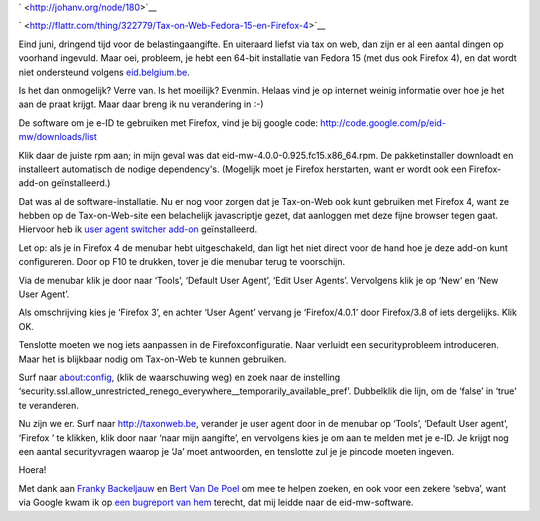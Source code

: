 .. title: Tax-on-Web, Fedora 15 en Firefox 4
.. slug: node-180
.. date: 2011-06-25 22:04:50
.. tags: overheid,opensource,mozilla,linux,fedora,beveiliging
.. link:
.. description: 
.. type: text

` <http://johanv.org/node/180>`__

`
\ |Flattr
this| <http://flattr.com/thing/322779/Tax-on-Web-Fedora-15-en-Firefox-4>`__


Eind juni, dringend tijd voor de belastingaangifte. En uiteraard
liefst via tax on web, dan zijn er al een aantal dingen op voorhand
ingevuld. Maar oei, probleem, je hebt een 64-bit installatie van Fedora
15 (met dus ook Firefox 4), en dat wordt niet ondersteund volgens
`eid.belgium.be <http://eid.belgium.be/nl/Hoe_installeer_je_de_eID/Linux/>`__.

Is
het dan onmogelijk? Verre van. Is het moeilijk? Evenmin. Helaas vind je
op internet weinig informatie over hoe je het aan de praat krijgt. Maar
daar breng ik nu verandering in :-)

De software om je e-ID te
gebruiken met Firefox, vind je bij google code:
http://code.google.com/p/eid-mw/downloads/list

Klik daar de juiste
rpm aan; in mijn geval was dat eid-mw-4.0.0-0.925.fc15.x86\_64.rpm. De
pakketinstaller downloadt en installeert automatisch de nodige
dependency's. (Mogelijk moet je Firefox herstarten, want er wordt ook
een Firefox-add-on geïnstalleerd.)

Dat was al de
software-installatie. Nu er nog voor zorgen dat je Tax-on-Web ook kunt
gebruiken met Firefox 4, want ze hebben op de Tax-on-Web-site een
belachelijk javascriptje gezet, dat aanloggen met deze fijne browser
tegen gaat. Hiervoor heb ik `user agent switcher
add-on <https://addons.mozilla.org/en-US/firefox/addon/user-agent-switcher/>`__
geïnstalleerd.

Let op: als je in Firefox 4 de menubar hebt
uitgeschakeld, dan ligt het niet direct voor de hand hoe je deze add-on
kunt configureren. Door op F10 te drukken, tover je die menubar terug te
voorschijn.

Via de menubar klik je door naar ‘Tools’, ‘Default User
Agent’, ‘Edit User Agents’. Vervolgens klik je op ‘New‘ en ‘New User
Agent’.

Als omschrijving kies je ‘Firefox 3’, en achter ‘User
Agent’ vervang je ‘Firefox/4.0.1’ door Firefox/3.8 of iets dergelijks.
Klik OK.

Tenslotte moeten we nog iets aanpassen in de
Firefoxconfiguratie. Naar verluidt een securityprobleem introduceren.
Maar het is blijkbaar nodig om Tax-on-Web te kunnen gebruiken.

Surf
naar about:config, (klik de waarschuwing weg) en zoek naar de instelling
‘security.ssl.allow\_unrestricted\_renego\_everywhere\_\_temporarily\_available\_pref’.
Dubbelklik die lijn, om de ‘false’ in ‘true’ te veranderen.

Nu zijn
we er. Surf naar http://taxonweb.be, verander je user agent door in de
menubar op ‘Tools’, ‘Default User agent’, ‘Firefox ’ te klikken, klik
door naar ‘naar mijn aangifte’, en vervolgens kies je om aan te melden
met je e-ID. Je krijgt nog een aantal securityvragen waarop je ‘Ja’ moet
antwoorden, en tenslotte zul je je pincode moeten
ingeven.

Hoera!

Met dank aan `Franky
Backeljauw <http://www.facebook.com/franky.backeljauw>`__ en `Bert Van
De Poel <http://www.facebook.com/bertvandepoel>`__ om mee te helpen
zoeken, en ook voor een zekere ‘sebva’, want via Google kwam ik op `een
bugreport van
hem <http://code.google.com/p/eid-mw/issues/detail?id=34>`__ terecht,
dat mij leidde naar de eid-mw-software.

.. |Flattr this| image:: http://api.flattr.com/button/flattr-badge-large.png
